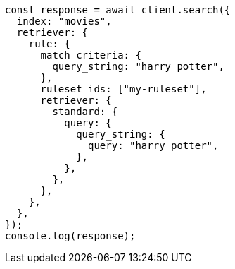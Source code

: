 // This file is autogenerated, DO NOT EDIT
// Use `node scripts/generate-docs-examples.js` to generate the docs examples

[source, js]
----
const response = await client.search({
  index: "movies",
  retriever: {
    rule: {
      match_criteria: {
        query_string: "harry potter",
      },
      ruleset_ids: ["my-ruleset"],
      retriever: {
        standard: {
          query: {
            query_string: {
              query: "harry potter",
            },
          },
        },
      },
    },
  },
});
console.log(response);
----
